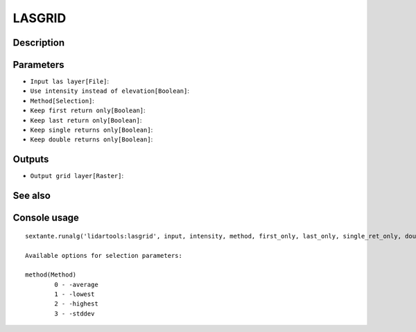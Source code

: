 LASGRID
=======

Description
-----------

Parameters
----------

- ``Input las layer[File]``:
- ``Use intensity instead of elevation[Boolean]``:
- ``Method[Selection]``:
- ``Keep first return only[Boolean]``:
- ``Keep last return only[Boolean]``:
- ``Keep single returns only[Boolean]``:
- ``Keep double returns only[Boolean]``:

Outputs
-------

- ``Output grid layer[Raster]``:

See also
---------


Console usage
-------------


::

	sextante.runalg('lidartools:lasgrid', input, intensity, method, first_only, last_only, single_ret_only, double_ret_only, output)

	Available options for selection parameters:

	method(Method)
		0 - -average
		1 - -lowest
		2 - -highest
		3 - -stddev
